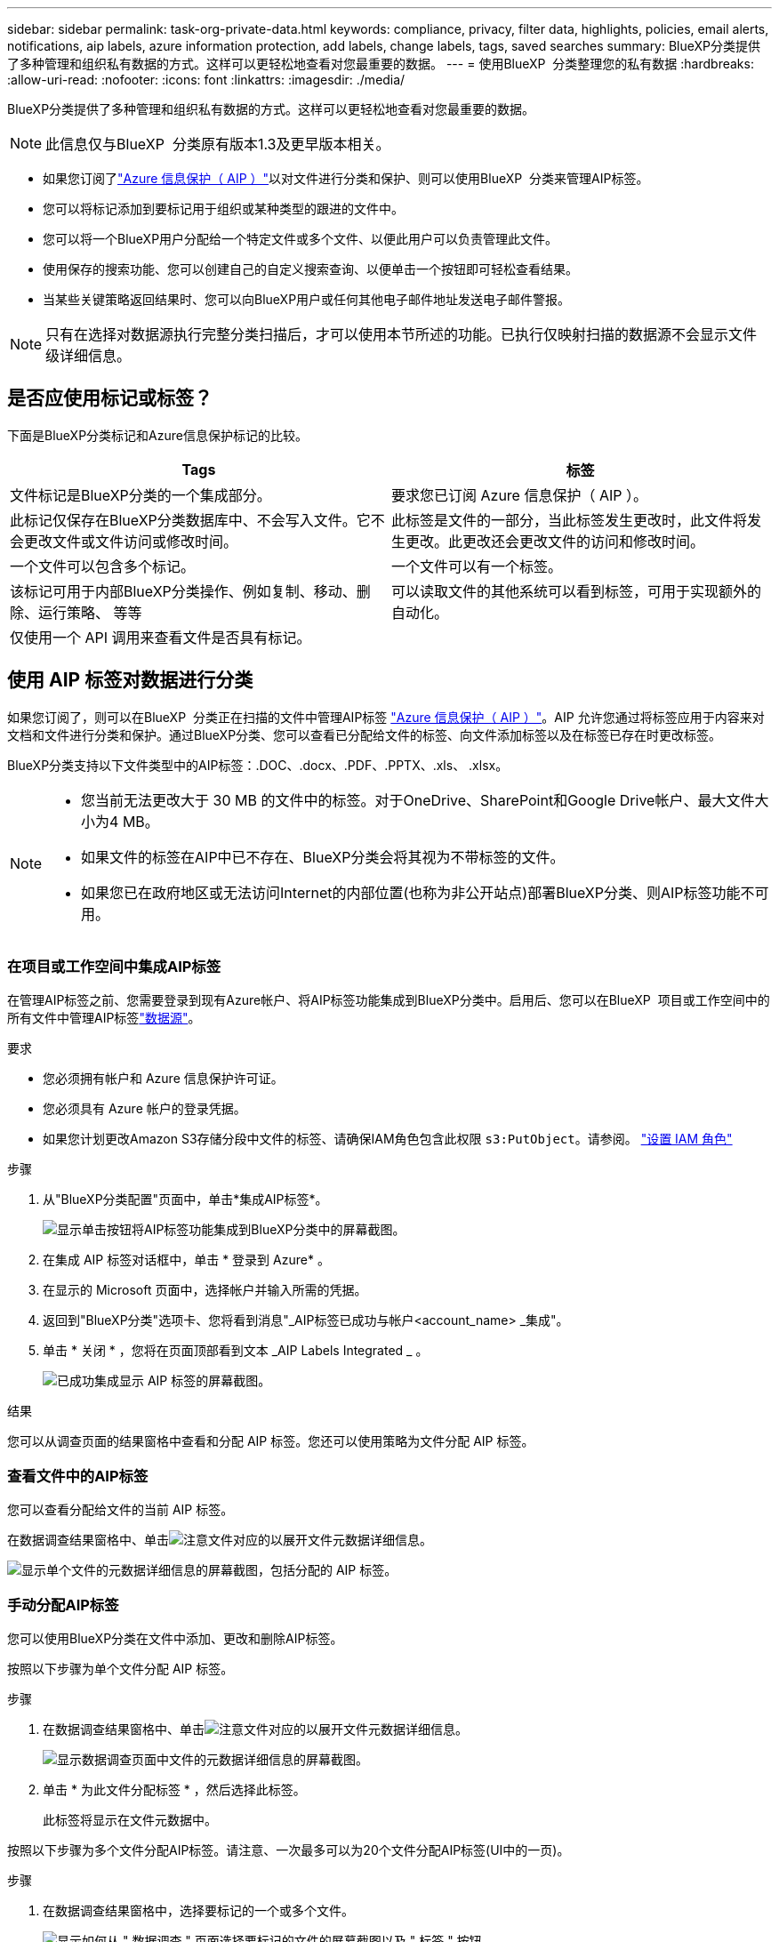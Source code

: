 ---
sidebar: sidebar 
permalink: task-org-private-data.html 
keywords: compliance, privacy, filter data, highlights, policies, email alerts, notifications, aip labels, azure information protection, add labels, change labels, tags, saved searches 
summary: BlueXP分类提供了多种管理和组织私有数据的方式。这样可以更轻松地查看对您最重要的数据。 
---
= 使用BlueXP  分类整理您的私有数据
:hardbreaks:
:allow-uri-read: 
:nofooter: 
:icons: font
:linkattrs: 
:imagesdir: ./media/


[role="lead"]
BlueXP分类提供了多种管理和组织私有数据的方式。这样可以更轻松地查看对您最重要的数据。


NOTE: 此信息仅与BlueXP  分类原有版本1.3及更早版本相关。

* 如果您订阅了link:https://azure.microsoft.com/en-us/services/information-protection/["Azure 信息保护（ AIP ）"^]以对文件进行分类和保护、则可以使用BlueXP  分类来管理AIP标签。
* 您可以将标记添加到要标记用于组织或某种类型的跟进的文件中。
* 您可以将一个BlueXP用户分配给一个特定文件或多个文件、以便此用户可以负责管理此文件。
* 使用保存的搜索功能、您可以创建自己的自定义搜索查询、以便单击一个按钮即可轻松查看结果。
* 当某些关键策略返回结果时、您可以向BlueXP用户或任何其他电子邮件地址发送电子邮件警报。



NOTE: 只有在选择对数据源执行完整分类扫描后，才可以使用本节所述的功能。已执行仅映射扫描的数据源不会显示文件级详细信息。



== 是否应使用标记或标签？

下面是BlueXP分类标记和Azure信息保护标记的比较。

[cols="50,50"]
|===
| Tags | 标签 


| 文件标记是BlueXP分类的一个集成部分。 | 要求您已订阅 Azure 信息保护（ AIP ）。 


| 此标记仅保存在BlueXP分类数据库中、不会写入文件。它不会更改文件或文件访问或修改时间。 | 此标签是文件的一部分，当此标签发生更改时，此文件将发生更改。此更改还会更改文件的访问和修改时间。 


| 一个文件可以包含多个标记。 | 一个文件可以有一个标签。 


| 该标记可用于内部BlueXP分类操作、例如复制、移动、删除、运行策略、 等等 | 可以读取文件的其他系统可以看到标签，可用于实现额外的自动化。 


| 仅使用一个 API 调用来查看文件是否具有标记。 |  
|===


== 使用 AIP 标签对数据进行分类

如果您订阅了，则可以在BlueXP  分类正在扫描的文件中管理AIP标签 https://azure.microsoft.com/en-us/services/information-protection/["Azure 信息保护（ AIP ）"^]。AIP 允许您通过将标签应用于内容来对文档和文件进行分类和保护。通过BlueXP分类、您可以查看已分配给文件的标签、向文件添加标签以及在标签已存在时更改标签。

BlueXP分类支持以下文件类型中的AIP标签：.DOC、.docx、.PDF、.PPTX、.xls、 .xlsx。

[NOTE]
====
* 您当前无法更改大于 30 MB 的文件中的标签。对于OneDrive、SharePoint和Google Drive帐户、最大文件大小为4 MB。
* 如果文件的标签在AIP中已不存在、BlueXP分类会将其视为不带标签的文件。
* 如果您已在政府地区或无法访问Internet的内部位置(也称为非公开站点)部署BlueXP分类、则AIP标签功能不可用。


====


=== 在项目或工作空间中集成AIP标签

在管理AIP标签之前、您需要登录到现有Azure帐户、将AIP标签功能集成到BlueXP分类中。启用后、您可以在BlueXP  项目或工作空间中的所有文件中管理AIP标签link:concept-cloud-compliance.html["数据源"^]。

.要求
* 您必须拥有帐户和 Azure 信息保护许可证。
* 您必须具有 Azure 帐户的登录凭据。
* 如果您计划更改Amazon S3存储分段中文件的标签、请确保IAM角色包含此权限 `s3:PutObject`。请参阅。 link:task-scanning-s3.html#reviewing-s3-prerequisites["设置 IAM 角色"^]


.步骤
. 从"BlueXP分类配置"页面中，单击*集成AIP标签*。
+
image:screenshot_compliance_integrate_aip_labels.png["显示单击按钮将AIP标签功能集成到BlueXP分类中的屏幕截图。"]

. 在集成 AIP 标签对话框中，单击 * 登录到 Azure* 。
. 在显示的 Microsoft 页面中，选择帐户并输入所需的凭据。
. 返回到"BlueXP分类"选项卡、您将看到消息"_AIP标签已成功与帐户<account_name> _集成"。
. 单击 * 关闭 * ，您将在页面顶部看到文本 _AIP Labels Integrated _ 。
+
image:screenshot_compliance_aip_labels_int.png["已成功集成显示 AIP 标签的屏幕截图。"]



.结果
您可以从调查页面的结果窗格中查看和分配 AIP 标签。您还可以使用策略为文件分配 AIP 标签。



=== 查看文件中的AIP标签

您可以查看分配给文件的当前 AIP 标签。

在数据调查结果窗格中、单击image:button_down_caret.png["注意"]文件对应的以展开文件元数据详细信息。

image:screenshot_compliance_show_label.png["显示单个文件的元数据详细信息的屏幕截图，包括分配的 AIP 标签。"]



=== 手动分配AIP标签

您可以使用BlueXP分类在文件中添加、更改和删除AIP标签。

按照以下步骤为单个文件分配 AIP 标签。

.步骤
. 在数据调查结果窗格中、单击image:button_down_caret.png["注意"]文件对应的以展开文件元数据详细信息。
+
image:screenshot_compliance_add_label_manually.png["显示数据调查页面中文件的元数据详细信息的屏幕截图。"]

. 单击 * 为此文件分配标签 * ，然后选择此标签。
+
此标签将显示在文件元数据中。



按照以下步骤为多个文件分配AIP标签。请注意、一次最多可以为20个文件分配AIP标签(UI中的一页)。

.步骤
. 在数据调查结果窗格中，选择要标记的一个或多个文件。
+
image:screenshot_compliance_tag_multi_files.png["显示如何从 \" 数据调查 \" 页面选择要标记的文件的屏幕截图以及 \" 标签 \" 按钮。"]

+
** 要选择单个文件，请选中每个文件的复选框image:button_backup_1_volume.png[""]()。
** 要选择当前页上的所有文件，请选中标题行()中的复选框。image:button_select_all_files.png[""]


. 从按钮栏中，单击 * 标签 * 并选择 AIP 标签：
+
image:screenshot_compliance_select_aip_label_multi.png["显示如何在 \" 数据调查 \" 页面中为多个文件分配 AIP 标签的屏幕截图。"]

+
AIP 标签将添加到所有选定文件的元数据中。





=== 删除AIP集成

如果您不再需要管理文件中的AIP标签、可以从BlueXP分类界面中删除AIP帐户。

请注意、不会对使用BlueXP分类添加的标签进行任何更改。文件中存在的标签将保持当前存在的状态。

.步骤
. 从 _Configuration_ 页面中，单击 * 集成 AIP 标签 > 删除集成 * 。
+
image:screenshot_compliance_un_integrate_aip_labels.png["显示如何删除具有BlueXP分类的AIP集成的屏幕截图。"]

. 从确认对话框中单击 * 删除集成 * 。




== 应用标记以管理扫描的文件

您可以向要标记为某种类型的跟进的文件添加标记。例如，您可能已发现一些重复文件，并且希望删除其中一个文件，但需要检查应删除哪个文件。您可以向文件添加一个标记 "Check to delete" ，以使您知道此文件需要进行一些研究并在未来执行某种类型的操作。

通过BlueXP分类、您可以查看分配给文件的标记、在文件中添加或删除标记以及更改名称或删除现有标记。

请注意，标记添加到文件中的方式与 AIP 标签是文件元数据的一部分不同。BlueXP用户只能使用BlueXP分类查看该标记、以便您查看是否需要删除文件或检查某个类型的跟进。


TIP: 按BlueXP分类分配给文件的标记与可添加到资源(例如卷或虚拟机实例)的标记无关。BlueXP分类标记在文件级别应用。



=== 查看应用了某些标记的文件

您可以查看已分配特定标记的所有文件。

. 单击BlueXP分类中的*调查*选项卡。
. 在数据调查页面中，单击筛选器窗格中的 * 标记 * ，然后选择所需的标记。
+
image:screenshot_compliance_filter_status.png["显示如何从筛选器窗格中选择标记的屏幕截图。"]

+
" 调查结果 " 窗格将显示已分配这些标记的所有文件。





=== 为文件分配标记

您可以向单个文件或一组文件添加标记。

向单个文件添加标记：

.步骤
. 在数据调查结果窗格中、单击image:button_down_caret.png["注意"]文件对应的以展开文件元数据详细信息。
. 单击 * 标记 * 字段，此时将显示当前已分配的标记。
. 添加一个或多个标记：
+
** 要分配现有标记，请单击 * 新标记 ...* 字段，然后开始键入标记的名称。出现要查找的标记时，请选择该标记并按 * 输入 * 。
** 要创建新标记并将其分配给文件，请单击 * 新标记 ...* 字段，输入新标记的名称，然后按 * 输入 * 。
+
image:screenshot_compliance_add_status_manually.png["显示如何在 \" 数据调查 \" 页面中为文件分配标记的屏幕截图。"]

+
此标记将显示在文件元数据中。





向多个文件添加标记：

.步骤
. 在数据调查结果窗格中，选择要标记的一个或多个文件。
+
image:screenshot_compliance_tag_multi_files.png["显示如何从 \" 数据调查 \" 页面选择要标记的文件的屏幕截图以及 \" 标记 \" 按钮。"]

+
** 要选择单个文件，请选中每个文件的复选框image:button_backup_1_volume.png[""]()。
** 要选择当前页上的所有文件，请选中标题行()中的复选框。image:button_select_all_files.png[""]
** 要选择所有页面上的所有文件，请选中标题行()中的框，image:button_select_all_files.png[""]然后在弹出消息image:screenshot_select_all_items.png[""]中单击*选择列表中的所有项目(xxx个项目)*。
+
一次最多可以对100、000个文件应用标记。



. 在按钮栏中，单击 * 标记 * ，此时将显示当前已分配的标记。
. 添加一个或多个标记：
+
** 要分配现有标记，请单击 * 新标记 ...* 字段，然后开始键入标记的名称。出现要查找的标记时，请选择该标记并按 * 输入 * 。
** 要创建新标记并将其分配给文件，请单击 * 新标记 ...* 字段，输入新标记的名称，然后按 * 输入 * 。
+
image:screenshot_compliance_select_tags_multi.png["显示如何在 \" 数据调查 \" 页面中为多个文件分配标记的屏幕截图。"]



. 批准在确认对话框中添加标记，标记将添加到所有选定文件的元数据中。




=== 从文件中删除标记

如果不再需要使用某个标记，可以将其删除。

只需单击现有标记的 * x * 即可。

image:button_delete_datasense_file_tag.png["删除标记按钮位置的屏幕截图。"]

如果选择了多个文件，则标记将从所有文件中删除。



== 分配用户以管理某些文件

您可以将一个BlueXP用户分配给一个特定文件或多个文件、以便此用户可以负责对该文件执行任何后续操作。此功能通常与功能结合使用，用于向文件添加自定义状态标记。

例如，您的文件可能包含某些个人数据，这些数据允许过多的用户进行读写访问（打开权限）。因此，您可以将状态标记 " 更改权限 " 并将此文件分配给用户 "Joan Smith" ，以便用户确定如何修复问题描述。修复问题描述后，他们可以将状态标记更改为 " 已完成 " 。

请注意、用户名不会作为文件元数据的一部分添加到文件中-使用BlueXP分类时、BlueXP用户只会看到该用户名。

通过 " 调查 " 页面中的新筛选器，您可以轻松查看 " 已分配给 " 字段中具有相同人员的所有文件。

按照以下步骤将用户分配给单个文件。

.步骤
. 在数据调查结果窗格中、单击image:button_down_caret.png["注意"]文件对应的以展开文件元数据详细信息。
. 单击 * 已分配给 * 字段并选择用户名。
+
image:screenshot_compliance_add_user_manually.png["显示如何在 \" 数据调查 \" 页面中为文件分配用户的屏幕截图。"]

+
用户名显示在文件元数据中。



按照以下步骤将用户分配给多个文件。请注意、一次最多可以为一个用户分配20个文件(UI中的一个页面)。

.步骤
. 在数据调查结果窗格中，选择要分配给用户的一个或多个文件。
+
image:screenshot_compliance_tag_multi_files.png["显示如何从数据调查页面选择要分配给用户的文件的屏幕截图以及分配给按钮。"]

+
** 要选择单个文件，请选中每个文件的复选框image:button_backup_1_volume.png[""]()。
** 要选择当前页上的所有文件，请选中标题行()中的复选框。image:button_select_all_files.png[""]


. 从按钮栏中，单击 * 分配给 * 并选择用户名：
+
image:screenshot_compliance_select_user_multi.png["显示如何在 \" 数据调查 \" 页面中为用户分配多个文件的屏幕截图。"]

+
用户将添加到所有选定文件的元数据中。


